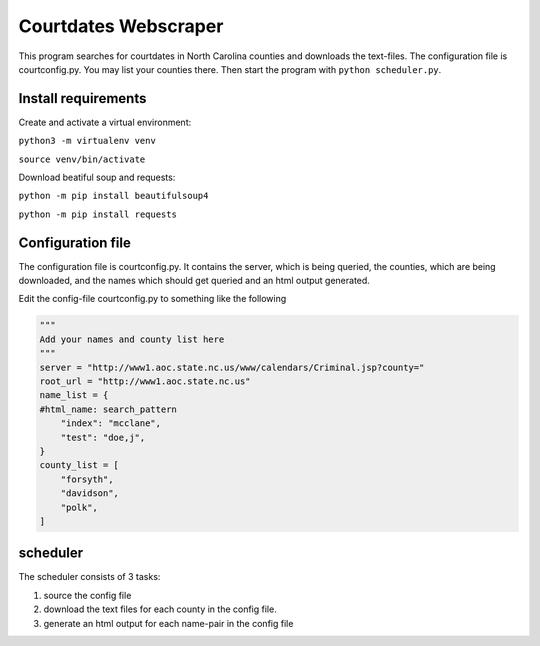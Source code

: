=====================
Courtdates Webscraper
=====================

This program searches for courtdates in North Carolina counties and downloads the text-files. The configuration file is courtconfig.py. You may list your counties there. Then start the program with ``python scheduler.py``.

Install requirements
====================

Create and activate a virtual environment:

``python3 -m virtualenv venv``

``source venv/bin/activate``

Download beatiful soup and requests:

``python -m pip install beautifulsoup4``

``python -m pip install requests``


Configuration file
==================

The configuration file is courtconfig.py. It contains the server, which is being queried, the counties, which are being downloaded, and the names which should get queried and an html output generated. 

Edit the config-file courtconfig.py to something like the following

.. code-block:: Python

    """
    Add your names and county list here
    """
    server = "http://www1.aoc.state.nc.us/www/calendars/Criminal.jsp?county="
    root_url = "http://www1.aoc.state.nc.us"
    name_list = {
    #html_name: search_pattern
        "index": "mcclane",
        "test": "doe,j",
    }
    county_list = [
        "forsyth",
        "davidson",
        "polk",
    ]


scheduler
=========

The scheduler consists of 3 tasks:

1. source the config file
2. download the text files for each county in the config file.
3. generate an html output for each name-pair in the config file

